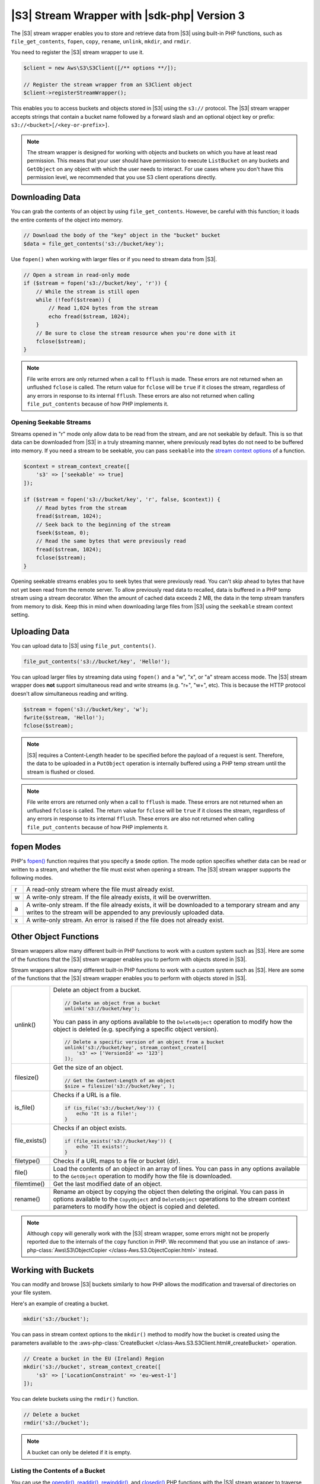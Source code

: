 .. Copyright 2010-2019 Amazon.com, Inc. or its affiliates. All Rights Reserved.

   This work is licensed under a Creative Commons Attribution-NonCommercial-ShareAlike 4.0
   International License (the "License"). You may not use this file except in compliance with the
   License. A copy of the License is located at http://creativecommons.org/licenses/by-nc-sa/4.0/.

   This file is distributed on an "AS IS" BASIS, WITHOUT WARRANTIES OR CONDITIONS OF ANY KIND,
   either express or implied. See the License for the specific language governing permissions and
   limitations under the License.

############################################
|S3| Stream Wrapper with |sdk-php| Version 3
############################################

.. meta::
   :description: Store and retrieve data from |S3| with the AWS SDK for PHP version 3.
   :keywords: |S3| with AWS SDK for PHP version 3, |S3| steam wrapper, |S3| files

The |S3| stream wrapper enables you to store and retrieve data from |S3|
using built-in PHP functions, such as ``file_get_contents``, ``fopen``,
``copy``, ``rename``, ``unlink``, ``mkdir``, and ``rmdir``.

You need to register the |S3| stream wrapper to use it.

.. code-block:: php

    $client = new Aws\S3\S3Client([/** options **/]);

    // Register the stream wrapper from an S3Client object
    $client->registerStreamWrapper();

This enables you to access buckets and objects stored in |S3| using the
``s3://`` protocol. The |S3| stream wrapper accepts strings that contain a
bucket name followed by a forward slash and an optional object key or prefix:
``s3://<bucket>[/<key-or-prefix>]``.

.. note::

    The stream wrapper is designed for working with objects and buckets on which
    you have at least read permission. This means that your user should have
    permission to execute ``ListBucket`` on any buckets and ``GetObject`` on any
    object with which the user needs to interact. For use cases where you don't have
    this permission level, we recommended that you use S3 client operations
    directly.

Downloading Data
================

You can grab the contents of an object by using ``file_get_contents``. However, be careful
with this function; it loads the entire contents of the object into
memory.

.. code-block:: php

    // Download the body of the "key" object in the "bucket" bucket
    $data = file_get_contents('s3://bucket/key');

Use ``fopen()`` when working with larger files or if you need to stream data
from |S3|.

.. code-block:: php

    // Open a stream in read-only mode
    if ($stream = fopen('s3://bucket/key', 'r')) {
        // While the stream is still open
        while (!feof($stream)) {
            // Read 1,024 bytes from the stream
            echo fread($stream, 1024);
        }
        // Be sure to close the stream resource when you're done with it
        fclose($stream);
    }

.. note::

    File write errors are only returned when a call to ``fflush`` is made.
    These errors are not returned when an unflushed ``fclose`` is called.
    The return value for ``fclose`` will be ``true`` if it closes the stream,
    regardless of any errors in response to its internal ``fflush``. These errors are also not
    returned when calling ``file_put_contents`` because of how PHP implements it.

Opening Seekable Streams
------------------------

Streams opened in "r" mode only allow data to be read from the stream, and are
not seekable by default. This is so that data can be downloaded from |S3|
in a truly streaming manner, where previously read bytes do not need to be
buffered into memory. If you need a stream to be seekable, you can pass
``seekable`` into the `stream context options <http://www.php.net/manual/en/function.stream-context-create.php>`_
of a function.

.. code-block:: php

    $context = stream_context_create([
        's3' => ['seekable' => true]
    ]);

    if ($stream = fopen('s3://bucket/key', 'r', false, $context)) {
        // Read bytes from the stream
        fread($stream, 1024);
        // Seek back to the beginning of the stream
        fseek($steam, 0);
        // Read the same bytes that were previously read
        fread($stream, 1024);
        fclose($stream);
    }

Opening seekable streams enables you to seek bytes that were previously
read. You can't skip ahead to bytes that have not yet been read from the
remote server. To allow previously read data to recalled, data is
buffered in a PHP temp stream using a stream decorator. When the amount of
cached data exceeds 2 MB, the data in the temp stream transfers from memory
to disk. Keep this in mind when downloading large files from |S3| using
the ``seekable`` stream context setting.

Uploading Data
==============

You can upload data to |S3| using ``file_put_contents()``.

.. code-block:: php

    file_put_contents('s3://bucket/key', 'Hello!');

You can upload larger files by streaming data using ``fopen()`` and a "w", "x",
or "a" stream access mode. The |S3| stream wrapper does **not** support
simultaneous read and write streams (e.g. "r+", "w+", etc). This is because the
HTTP protocol doesn't allow simultaneous reading and writing.

.. code-block:: php

    $stream = fopen('s3://bucket/key', 'w');
    fwrite($stream, 'Hello!');
    fclose($stream);

.. note::

    |S3| requires a Content-Length header to be specified before
    the payload of a request is sent. Therefore, the data to be uploaded in a ``PutObject``
    operation is internally buffered using a PHP temp stream until the stream
    is flushed or closed.

.. note::

    File write errors are returned only when a call to ``fflush`` is made.
    These errors are not returned when an unflushed ``fclose`` is called.
    The return value for ``fclose`` will be ``true`` if it closes the stream,
    regardless of any errors in response to its internal ``fflush``.
    These errors are also not returned when calling ``file_put_contents`` because of how PHP implements it.

fopen Modes
===========

PHP's `fopen() <http://php.net/manual/en/function.fopen.php>`_ function
requires that you specify a ``$mode`` option. The mode option specifies
whether data can be read or written to a stream, and whether the file must
exist when opening a stream. The |S3| stream wrapper supports the
following modes.

= =============================================================================
r A read-only stream where the file must already exist.
w A write-only stream. If the file already exists, it will be overwritten.
a A write-only stream. If the file already exists, it will be downloaded to a
  temporary stream and any writes to
  the stream will be appended to any previously uploaded data.
x A write-only stream. An error is raised if the file does not already exist.
= =============================================================================


Other Object Functions
======================

Stream wrappers allow many different built-in PHP functions to work with a
custom system such as |S3|. Here are some of the functions that the |S3|
stream wrapper enables you to perform with objects stored in |S3|.



Stream wrappers allow many different built-in PHP functions to work with a
custom system such as |S3|. Here are some of the functions that the |S3|
stream wrapper enables you to perform with objects stored in |S3|.

=============== ================================================================
unlink()        Delete an object from a bucket.

                .. code-block:: php
                
                    // Delete an object from a bucket
                    unlink('s3://bucket/key');
                    
                You can pass in any options available to the ``DeleteObject``
                operation to modify how the object is deleted (e.g. specifying
                a specific object version).

                .. code-block:: php
                
                    // Delete a specific version of an object from a bucket
                    unlink('s3://bucket/key', stream_context_create([
                        's3' => ['VersionId' => '123']
                    ]);
                    
filesize()      Get the size of an object.

                .. code-block:: php
                
                    // Get the Content-Length of an object
                    $size = filesize('s3://bucket/key', );
                    
is_file()       Checks if a URL is a file.

                .. code-block:: php
                
                    if (is_file('s3://bucket/key')) {
                        echo 'It is a file!';
                    }
                    
file_exists()   Checks if an object exists.

                .. code-block:: php
                
                    if (file_exists('s3://bucket/key')) {
                        echo 'It exists!';
                    }
                    
filetype()      Checks if a URL maps to a file or bucket (dir).

file()          Load the contents of an object in an array of lines. You can
                pass in any options available to the ``GetObject`` operation to
                modify how the file is downloaded.
                
filemtime()     Get the last modified date of an object.

rename()        Rename an object by copying the object then deleting the
                original. You can pass in options available to the
                ``CopyObject`` and ``DeleteObject`` operations to the stream
                context parameters to modify how the object is copied and
                deleted.

=============== ================================================================

.. note::

    Although ``copy`` will generally work with the |S3| stream wrapper, some errors
    might not be properly reported due to the internals of the ``copy`` function
    in PHP. We recommend that you use an instance of :aws-php-class:`Aws\S3\ObjectCopier
    </class-Aws.S3.ObjectCopier.html>`
    instead.

Working with Buckets
====================

You can modify and browse |S3| buckets similarly to how PHP allows the
modification and traversal of directories on your file system.

Here's an example of creating a bucket.

.. code-block:: php

    mkdir('s3://bucket');

You can pass in stream context options to the ``mkdir()`` method to modify how
the bucket is created using the parameters available to the :aws-php-class:`CreateBucket
</class-Aws.S3.S3Client.html#_createBucket>`
operation.

.. code-block:: php

    // Create a bucket in the EU (Ireland) Region
    mkdir('s3://bucket', stream_context_create([
        's3' => ['LocationConstraint' => 'eu-west-1']
    ]);

You can delete buckets using the ``rmdir()`` function.

.. code-block:: php

    // Delete a bucket
    rmdir('s3://bucket');

.. note::

    A bucket can only be deleted if it is empty.

Listing the Contents of a Bucket
--------------------------------

You can use the `opendir() <http://www.php.net/manual/en/function.opendir.php>`_,
`readdir() <http://www.php.net/manual/en/function.readdir.php>`_,
`rewinddir() <http://www.php.net/manual/en/function.rewinddir.php>`_, and
`closedir() <http://php.net/manual/en/function.closedir.php>`_ PHP functions
with the |S3| stream wrapper to traverse the contents of a
bucket. You can pass in parameters available to the :aws-php-class:`ListObjects <class-Aws.S3.S3Client.html#_listObjects>`
operation as custom stream context options to the ``opendir()`` function to
modify how objects are listed.

.. code-block:: php

    $dir = "s3://bucket/";

    if (is_dir($dir) && ($dh = opendir($dir))) {
        while (($file = readdir($dh)) !## false) {
            echo "filename: {$file} : filetype: " . filetype($dir . $file) . "\n";
        }
        closedir($dh);
    }

You can recursively list each object and prefix in a bucket using PHP's
`RecursiveDirectoryIterator <http://php.net/manual/en/class.recursivedirectoryiterator.php>`_.

.. code-block:: php

    $dir = 's3://bucket';
    $iterator = new RecursiveIteratorIterator(new RecursiveDirectoryIterator($dir));

    foreach ($iterator as $file) {
        echo $file->getType() . ': ' . $file . "\n";
    }

Another way to list the contents of a bucket recursively that incurs fewer
HTTP requests is to use the ``Aws\recursive_dir_iterator($path, $context = null)``
function.

.. code-block:: php

    <?php
    require 'vendor/autoload.php';

    $iter = Aws\recursive_dir_iterator('s3://bucket/key');
    foreach ($iter as $filename) {
        echo $filename . "\n";
    }

Stream Context Options
======================

You can customize the client used by the stream wrapper, or the cache used to
cache previously loaded information about buckets and keys, by passing in custom
stream context options.

The stream wrapper supports the following stream context options on every
operation.

``client``
    The ``Aws\AwsClientInterface`` object to use to execute commands.

``cache``
    An instance of ``Aws\CacheInterface`` to use to cache previously obtained
    file stats. By default, the stream wrapper will use an in-memory LRU cache.

